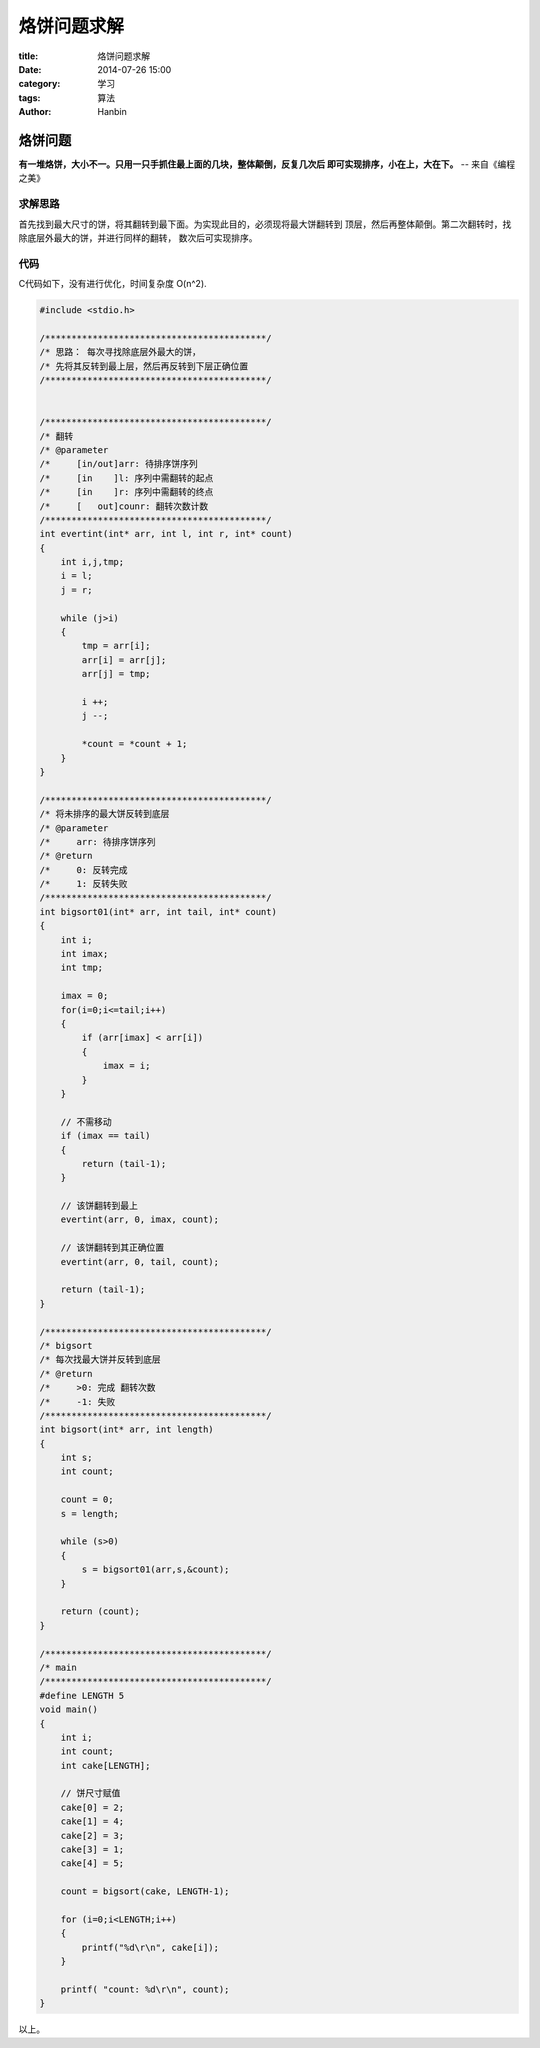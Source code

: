 烙饼问题求解
################

:title: 烙饼问题求解
:date: 2014-07-26 15:00
:category: 学习
:tags: 算法
:author: Hanbin

烙饼问题
========
  
**有一堆烙饼，大小不一。只用一只手抓住最上面的几块，整体颠倒，反复几次后  
即可实现排序，小在上，大在下。** -- 来自《编程之美》


求解思路
--------

首先找到最大尺寸的饼，将其翻转到最下面。为实现此目的，必须现将最大饼翻转到
顶层，然后再整体颠倒。第二次翻转时，找除底层外最大的饼，并进行同样的翻转，
数次后可实现排序。

代码
----

C代码如下，没有进行优化，时间复杂度 O(n^2).

.. code-block:: C

    #include <stdio.h>

    /******************************************/
    /* 思路： 每次寻找除底层外最大的饼，
    /* 先将其反转到最上层，然后再反转到下层正确位置
    /******************************************/


    /******************************************/
    /* 翻转
    /* @parameter 
    /*     [in/out]arr: 待排序饼序列
    /*     [in    ]l: 序列中需翻转的起点
    /*     [in    ]r: 序列中需翻转的终点
    /*     [   out]counr: 翻转次数计数
    /******************************************/
    int evertint(int* arr, int l, int r, int* count)
    {
        int i,j,tmp;
        i = l;
        j = r;

        while (j>i)
        {
            tmp = arr[i];
            arr[i] = arr[j];
            arr[j] = tmp;

            i ++;
            j --;

            *count = *count + 1;
        }
    }

    /******************************************/
    /* 将未排序的最大饼反转到底层
    /* @parameter 
    /*     arr: 待排序饼序列
    /* @return
    /*     0: 反转完成
    /*     1: 反转失败
    /******************************************/
    int bigsort01(int* arr, int tail, int* count)
    {
        int i;
        int imax;
        int tmp;

        imax = 0;
        for(i=0;i<=tail;i++)
        {
            if (arr[imax] < arr[i])
            {
                imax = i;
            }
        }

        // 不需移动
        if (imax == tail)
        {
            return (tail-1);
        }

        // 该饼翻转到最上
        evertint(arr, 0, imax, count);

        // 该饼翻转到其正确位置
        evertint(arr, 0, tail, count);

        return (tail-1);
    }

    /******************************************/
    /* bigsort
    /* 每次找最大饼并反转到底层
    /* @return
    /*     >0: 完成 翻转次数
    /*     -1: 失败
    /******************************************/
    int bigsort(int* arr, int length)
    {
        int s;
        int count;

        count = 0;
        s = length;

        while (s>0)
        {
            s = bigsort01(arr,s,&count);
        }

        return (count);
    }

    /******************************************/
    /* main
    /******************************************/
    #define LENGTH 5
    void main()
    {
        int i;
        int count;
        int cake[LENGTH];

        // 饼尺寸赋值
        cake[0] = 2;
        cake[1] = 4;
        cake[2] = 3;
        cake[3] = 1;
        cake[4] = 5;

        count = bigsort(cake, LENGTH-1);

        for (i=0;i<LENGTH;i++)
        {
            printf("%d\r\n", cake[i]);
        }

        printf( "count: %d\r\n", count);
    }


以上。  
